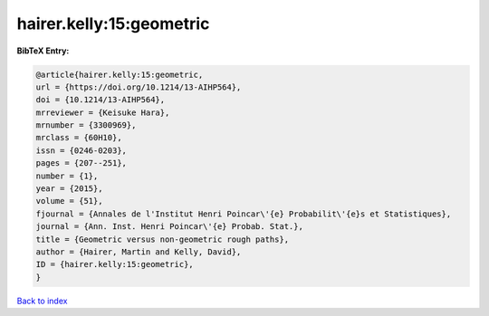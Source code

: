 hairer.kelly:15:geometric
=========================

.. :cite:t:`hairer.kelly:15:geometric`

.. bibliography:: ../../All.bib

**BibTeX Entry:**

.. code-block:: bibtex

   @article{hairer.kelly:15:geometric,
   url = {https://doi.org/10.1214/13-AIHP564},
   doi = {10.1214/13-AIHP564},
   mrreviewer = {Keisuke Hara},
   mrnumber = {3300969},
   mrclass = {60H10},
   issn = {0246-0203},
   pages = {207--251},
   number = {1},
   year = {2015},
   volume = {51},
   fjournal = {Annales de l'Institut Henri Poincar\'{e} Probabilit\'{e}s et Statistiques},
   journal = {Ann. Inst. Henri Poincar\'{e} Probab. Stat.},
   title = {Geometric versus non-geometric rough paths},
   author = {Hairer, Martin and Kelly, David},
   ID = {hairer.kelly:15:geometric},
   }

`Back to index <../index>`_
